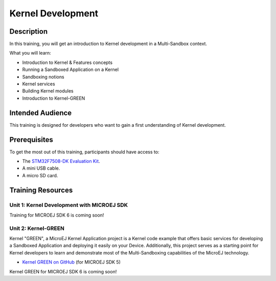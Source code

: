 .. _training_kernel_development:

==================
Kernel Development
==================

Description
===========

In this training, you will get an introduction to Kernel development
in a Multi-Sandbox context.

What you will learn:

- Introduction to Kernel & Features concepts
- Running a Sandboxed Application on a Kernel
- Sandboxing notions
- Kernel services
- Building Kernel modules
- Introduction to Kernel-GREEN

Intended Audience
=================

This training is designed for developers who want to gain a first understanding of Kernel development.

Prerequisites
=============

To get the most out of this training, participants should have access to:

- The `STM32F7508-DK Evaluation Kit <https://www.st.com/en/evaluation-tools/stm32f7508-dk.html>`__.
- A mini USB cable.
- A micro SD card.

Training Resources
==================

Unit 1: Kernel Development with MICROEJ SDK
-------------------------------------------

Training for MICROEJ SDK 6 is coming soon!

Unit 2: Kernel-GREEN
--------------------

Kernel "GREEN", a MicroEJ Kernel Application project is a Kernel code example that offers basic services 
for developing a Sandboxed Application and deploying it easily on your Device. 
Additionally, this project serves as a starting point for Kernel developers to learn and demonstrate 
most of the Multi-Sandboxing capabilities of the MicroEJ technology.

- `Kernel GREEN on GitHub <https://github.com/MicroEJ/Kernel-GREEN>`_ (for MICROEJ SDK 5)

Kernel GREEN for MICROEJ SDK 6 is coming soon!

..
   | Copyright 2024, MicroEJ Corp. Content in this space is free 
   for read and redistribute. Except if otherwise stated, modification 
   is subject to MicroEJ Corp prior approval.
   | MicroEJ is a trademark of MicroEJ Corp. All other trademarks and 
   copyrights are the property of their respective owners.
